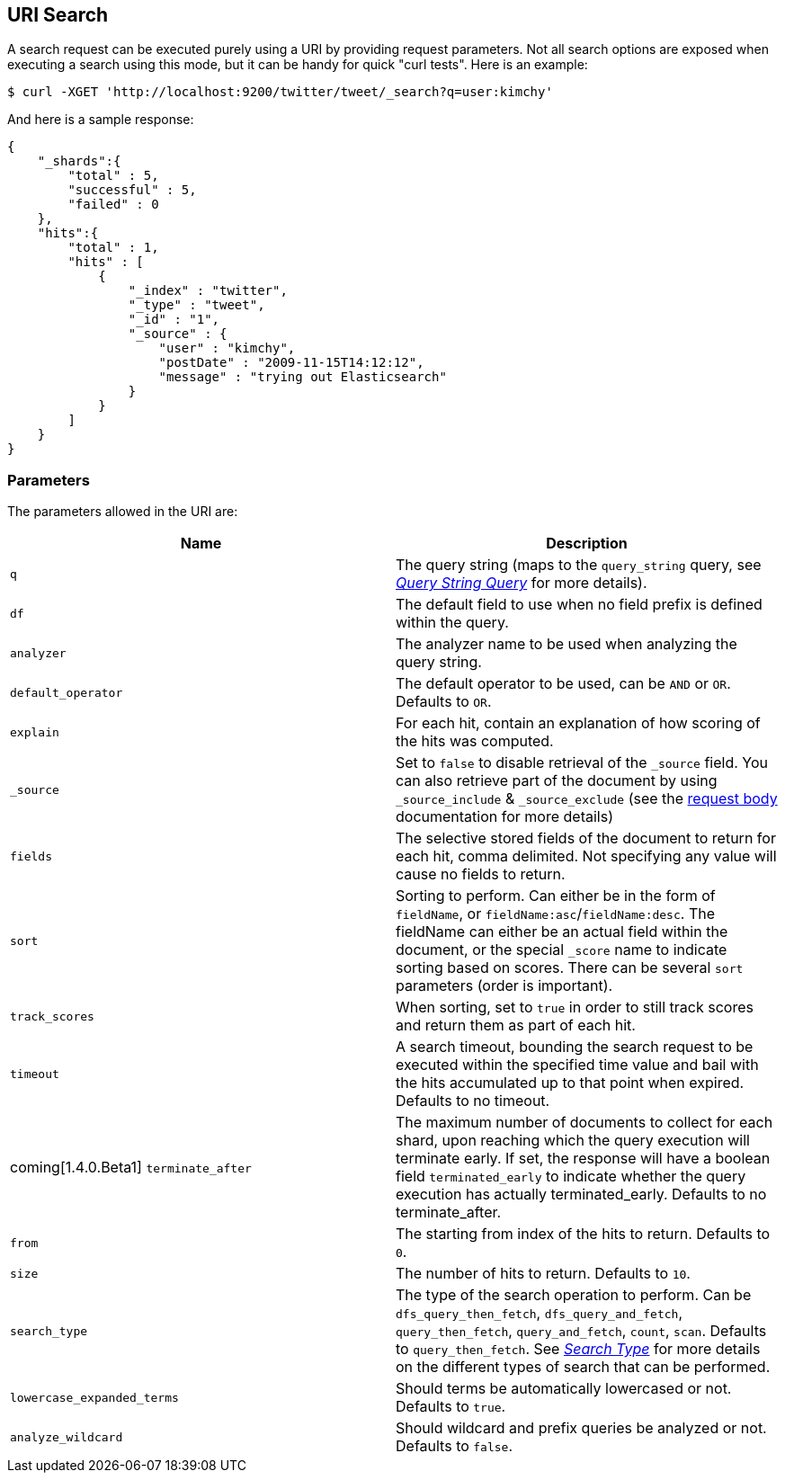 [[search-uri-request]]
== URI Search

A search request can be executed purely using a URI by providing request
parameters. Not all search options are exposed when executing a search
using this mode, but it can be handy for quick "curl tests". Here is an
example:

[source,js]
--------------------------------------------------
$ curl -XGET 'http://localhost:9200/twitter/tweet/_search?q=user:kimchy'
--------------------------------------------------

And here is a sample response:

[source,js]
--------------------------------------------------
{
    "_shards":{
        "total" : 5,
        "successful" : 5,
        "failed" : 0
    },
    "hits":{
        "total" : 1,
        "hits" : [
            {
                "_index" : "twitter",
                "_type" : "tweet",
                "_id" : "1",
                "_source" : {
                    "user" : "kimchy",
                    "postDate" : "2009-11-15T14:12:12",
                    "message" : "trying out Elasticsearch"
                }
            }
        ]
    }
}
--------------------------------------------------

[float]
=== Parameters

The parameters allowed in the URI are:

[cols="<,<",options="header",]
|=======================================================================
|Name |Description
|`q` |The query string (maps to the `query_string` query, see
<<query-dsl-query-string-query,_Query String
Query_>> for more details).

|`df` |The default field to use when no field prefix is defined within the
query.

|`analyzer` |The analyzer name to be used when analyzing the query string.

|`default_operator` |The default operator to be used, can be `AND` or
`OR`. Defaults to `OR`.

|`explain` |For each hit, contain an explanation of how scoring of the
hits was computed.

|`_source`|Set to `false` to disable retrieval of the `_source` field. You can also retrieve
part of the document by using `_source_include` & `_source_exclude` (see the <<search-request-source-filtering, request body>>
documentation for more details)

|`fields` |The selective stored fields of the document to return for each hit, 
comma delimited. Not specifying any value will cause no fields to return.

|`sort` |Sorting to perform. Can either be in the form of `fieldName`, or
`fieldName:asc`/`fieldName:desc`. The fieldName can either be an actual
field within the document, or the special `_score` name to indicate
sorting based on scores. There can be several `sort` parameters (order
is important).

|`track_scores` |When sorting, set to `true` in order to still track
scores and return them as part of each hit.

|`timeout` |A search timeout, bounding the search request to be executed
within the specified time value and bail with the hits accumulated up to
that point when expired. Defaults to no timeout.

|coming[1.4.0.Beta1] `terminate_after` |The maximum number of documents to collect for
each shard, upon reaching which the query execution will terminate early.
If set, the response will have a boolean field `terminated_early` to
indicate whether the query execution has actually terminated_early.
Defaults to no terminate_after.

|`from` |The starting from index of the hits to return. Defaults to `0`.

|`size` |The number of hits to return. Defaults to `10`.

|`search_type` |The type of the search operation to perform. Can be
`dfs_query_then_fetch`, `dfs_query_and_fetch`, `query_then_fetch`,
`query_and_fetch`, `count`, `scan`. Defaults to `query_then_fetch`. See
<<search-request-search-type,_Search Type_>> for
more details on the different types of search that can be performed.

|`lowercase_expanded_terms` |Should terms be automatically lowercased or
not. Defaults to `true`.

|`analyze_wildcard` |Should wildcard and prefix queries be analyzed or
not. Defaults to `false`.
|=======================================================================

